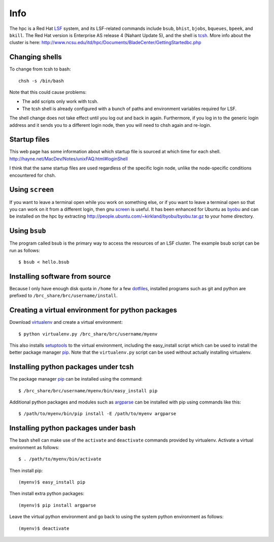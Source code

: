 Info
====

The hpc is a Red Hat LSF_ system,
and its LSF-related commands include
``bsub``, ``bhist``, ``bjobs``, ``bqueues``, ``bpeek``, and ``bkill``.
The Red Hat version is Enterprise AS release 4 (Nahant Update 5),
and the shell is tcsh_.
More info about the cluster is here:
http://www.ncsu.edu/itd/hpc/Documents/BladeCenter/GettingStartedbc.php

Changing shells
---------------

To change from tcsh to bash::

    chsh -s /bin/bash

Note that this could cause problems:

- The ``add`` scripts only work with tcsh.
- The tcsh shell is already configured with a bunch of paths
  and environment variables required for LSF.

The shell change does not take effect until you log out and back in again.
Furthermore, if you log in to the generic login address and it sends
you to a different login node, then you will need to chsh again and re-login.

Startup files
-------------

This web page has some information about which startup file
is sourced at which time for each shell.
http://hayne.net/MacDev/Notes/unixFAQ.html#loginShell

I think that the same startup files are used regardless
of the specific login node,
unlike the node-specific conditions encountered for chsh.

Using ``screen``
----------------

If you want to leave a terminal open while you work on something else,
or if you want to leave a terminal open so that you can work on it from
a different login, then gnu screen_ is useful.
It has been enhanced for Ubuntu as byobu_ and can be installed
on the hpc by extracting http://people.ubuntu.com/~kirkland/byobu/byobu.tar.gz
to your home directory.

Using ``bsub``
--------------

The program called bsub is the primary way to access
the resources of an LSF cluster.
The example bsub script can be run as follows::

    $ bsub < hello.bsub

Installing software from source
-------------------------------

Because I only have enough disk quota in ``/home`` for a few dotfiles_,
installed programs such as git and python are prefixed to
``/brc_share/brc/username/install``.

Creating a virtual environment for python packages
--------------------------------------------------

Download virtualenv_ and create a virtual environment::

    $ python virtualenv.py /brc_share/brc/username/myenv

This also installs setuptools_ to the virtual environment,
including the easy_install script which can be used to
install the better package manager pip_.
Note that the ``virtualenv.py`` script can be used without
actually installing virtualenv.

Installing python packages under tcsh
-------------------------------------

The package manager pip_ can be installed using the command::

    $ /brc_share/brc/username/myenv/bin/easy_install pip

Additional python packages and modules such as argparse_
can be installed with pip using commands like this::

    $ /path/to/myenv/bin/pip install -E /path/to/myenv argparse

Installing python packages under bash
-------------------------------------

The bash shell can make use of the ``activate`` and ``deactivate``
commands provided by virtualenv.
Activate a virtual environment as follows::

    $ . /path/to/myenv/bin/activate

Then install pip::

    (myenv)$ easy_install pip

Then install extra python packages::

    (myenv)$ pip install argparse

Leave the virtual python environment
and go back to using the system python environment as follows::

    (myenv)$ deactivate


.. _LSF: http://en.wikipedia.org/wiki/Platform_LSF
.. _tcsh: http://en.wikipedia.org/wiki/Tcsh
.. _pip: http://pip.openplans.org/
.. _argparse: http://code.google.com/p/argparse/
.. _setuptools: http://pypi.python.org/pypi/setuptools
.. _virtualenv: http://pypi.python.org/pypi/virtualenv
.. _byobu: https://launchpad.net/byobu
.. _screen: http://en.wikipedia.org/wiki/GNU_Screen
.. _dotfiles: http://en.wikipedia.org/wiki/Dot_file
